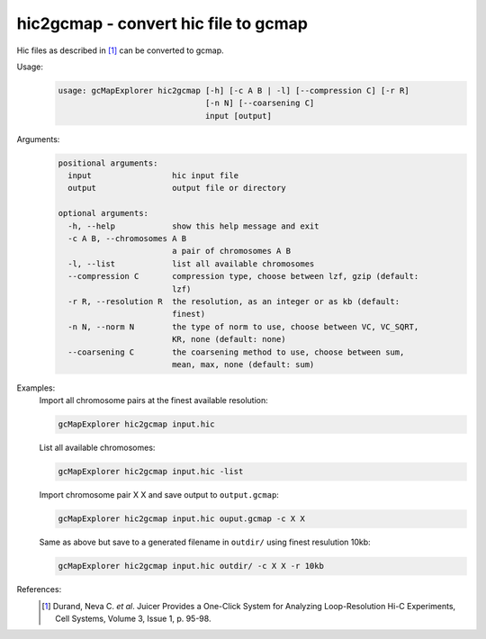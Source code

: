 hic2gcmap - convert hic file to gcmap
-------------------------------------

Hic files as described in [1]_ can be converted to gcmap.

Usage:
    .. code-block:: bash

        usage: gcMapExplorer hic2gcmap [-h] [-c A B | -l] [--compression C] [-r R]
                                       [-n N] [--coarsening C]
                                       input [output]


Arguments:
    .. code-block:: bash

        positional arguments:
          input                 hic input file
          output                output file or directory

        optional arguments:
          -h, --help            show this help message and exit
          -c A B, --chromosomes A B
                                a pair of chromosomes A B
          -l, --list            list all available chromosomes
          --compression C       compression type, choose between lzf, gzip (default:
                                lzf)
          -r R, --resolution R  the resolution, as an integer or as kb (default:
                                finest)
          -n N, --norm N        the type of norm to use, choose between VC, VC_SQRT,
                                KR, none (default: none)
          --coarsening C        the coarsening method to use, choose between sum,
                                mean, max, none (default: sum)


Examples:
    Import all chromosome pairs at the finest available resolution:

    .. code-block:: bash

        gcMapExplorer hic2gcmap input.hic

    List all available chromosomes:

    .. code-block:: bash

        gcMapExplorer hic2gcmap input.hic -list

    Import chromosome pair X X and save output to ``output.gcmap``:

    .. code-block:: bash

        gcMapExplorer hic2gcmap input.hic ouput.gcmap -c X X

    Same as above but save to a generated filename in ``outdir/`` using finest resulution 10kb:

    .. code-block:: bash

        gcMapExplorer hic2gcmap input.hic outdir/ -c X X -r 10kb


References:
    .. [1] Durand, Neva C. *et al*. Juicer Provides a One-Click System for Analyzing Loop-Resolution Hi-C Experiments, Cell Systems, Volume 3, Issue 1, p. 95-98.

